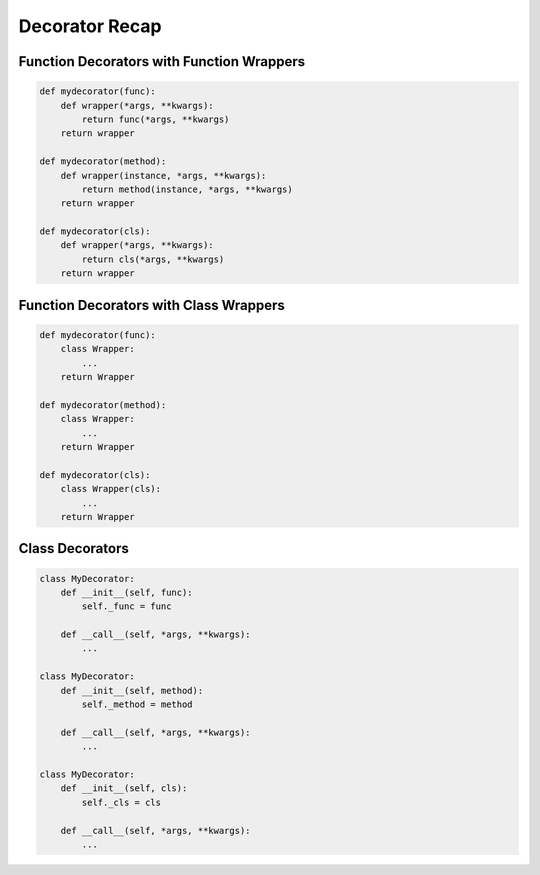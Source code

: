 Decorator Recap
===============


Function Decorators with Function Wrappers
------------------------------------------
.. code-block:: python

    def mydecorator(func):
        def wrapper(*args, **kwargs):
            return func(*args, **kwargs)
        return wrapper

    def mydecorator(method):
        def wrapper(instance, *args, **kwargs):
            return method(instance, *args, **kwargs)
        return wrapper

    def mydecorator(cls):
        def wrapper(*args, **kwargs):
            return cls(*args, **kwargs)
        return wrapper


Function Decorators with Class Wrappers
---------------------------------------
.. code-block:: python

    def mydecorator(func):
        class Wrapper:
            ...
        return Wrapper

    def mydecorator(method):
        class Wrapper:
            ...
        return Wrapper

    def mydecorator(cls):
        class Wrapper(cls):
            ...
        return Wrapper


Class Decorators
----------------
.. code-block:: python

    class MyDecorator:
        def __init__(self, func):
            self._func = func

        def __call__(self, *args, **kwargs):
            ...

    class MyDecorator:
        def __init__(self, method):
            self._method = method

        def __call__(self, *args, **kwargs):
            ...

    class MyDecorator:
        def __init__(self, cls):
            self._cls = cls

        def __call__(self, *args, **kwargs):
            ...

